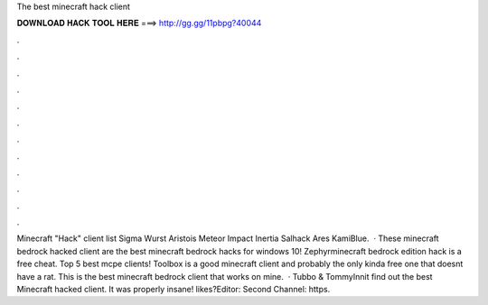 The best minecraft hack client

𝐃𝐎𝐖𝐍𝐋𝐎𝐀𝐃 𝐇𝐀𝐂𝐊 𝐓𝐎𝐎𝐋 𝐇𝐄𝐑𝐄 ===> http://gg.gg/11pbpg?40044

.

.

.

.

.

.

.

.

.

.

.

.

Minecraft "Hack" client list Sigma  Wurst  Aristois  Meteor  Impact  Inertia  Salhack  Ares  KamiBlue.  · These minecraft bedrock hacked client are the best minecraft bedrock hacks for windows 10! Zephyrminecraft bedrock edition hack is a free cheat. Top 5 best mcpe clients! Toolbox is a good minecraft client and probably the only kinda free one that doesnt have a rat. This is the best minecraft bedrock client that works on mine.  · Tubbo & TommyInnit find out the best Minecraft hacked client. It was properly insane! likes?Editor:  Second Channel: https.